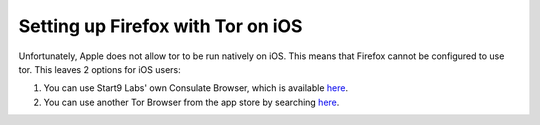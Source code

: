 .. _firefox-tor-ios:

**********************************
Setting up Firefox with Tor on iOS
**********************************

Unfortunately, Apple does not allow tor to be run natively on iOS.  This means that Firefox cannot be configured to use tor.  This leaves 2 options for iOS users:

#. You can use Start9 Labs' own Consulate Browser, which is available `here <https://apps.apple.com/us/app/start9-consulate-browser/id1528124570>`_.
#. You can use another Tor Browser from the app store by searching `here <https://www.apple.com/us/search/onion-browser?src=serp>`_.
